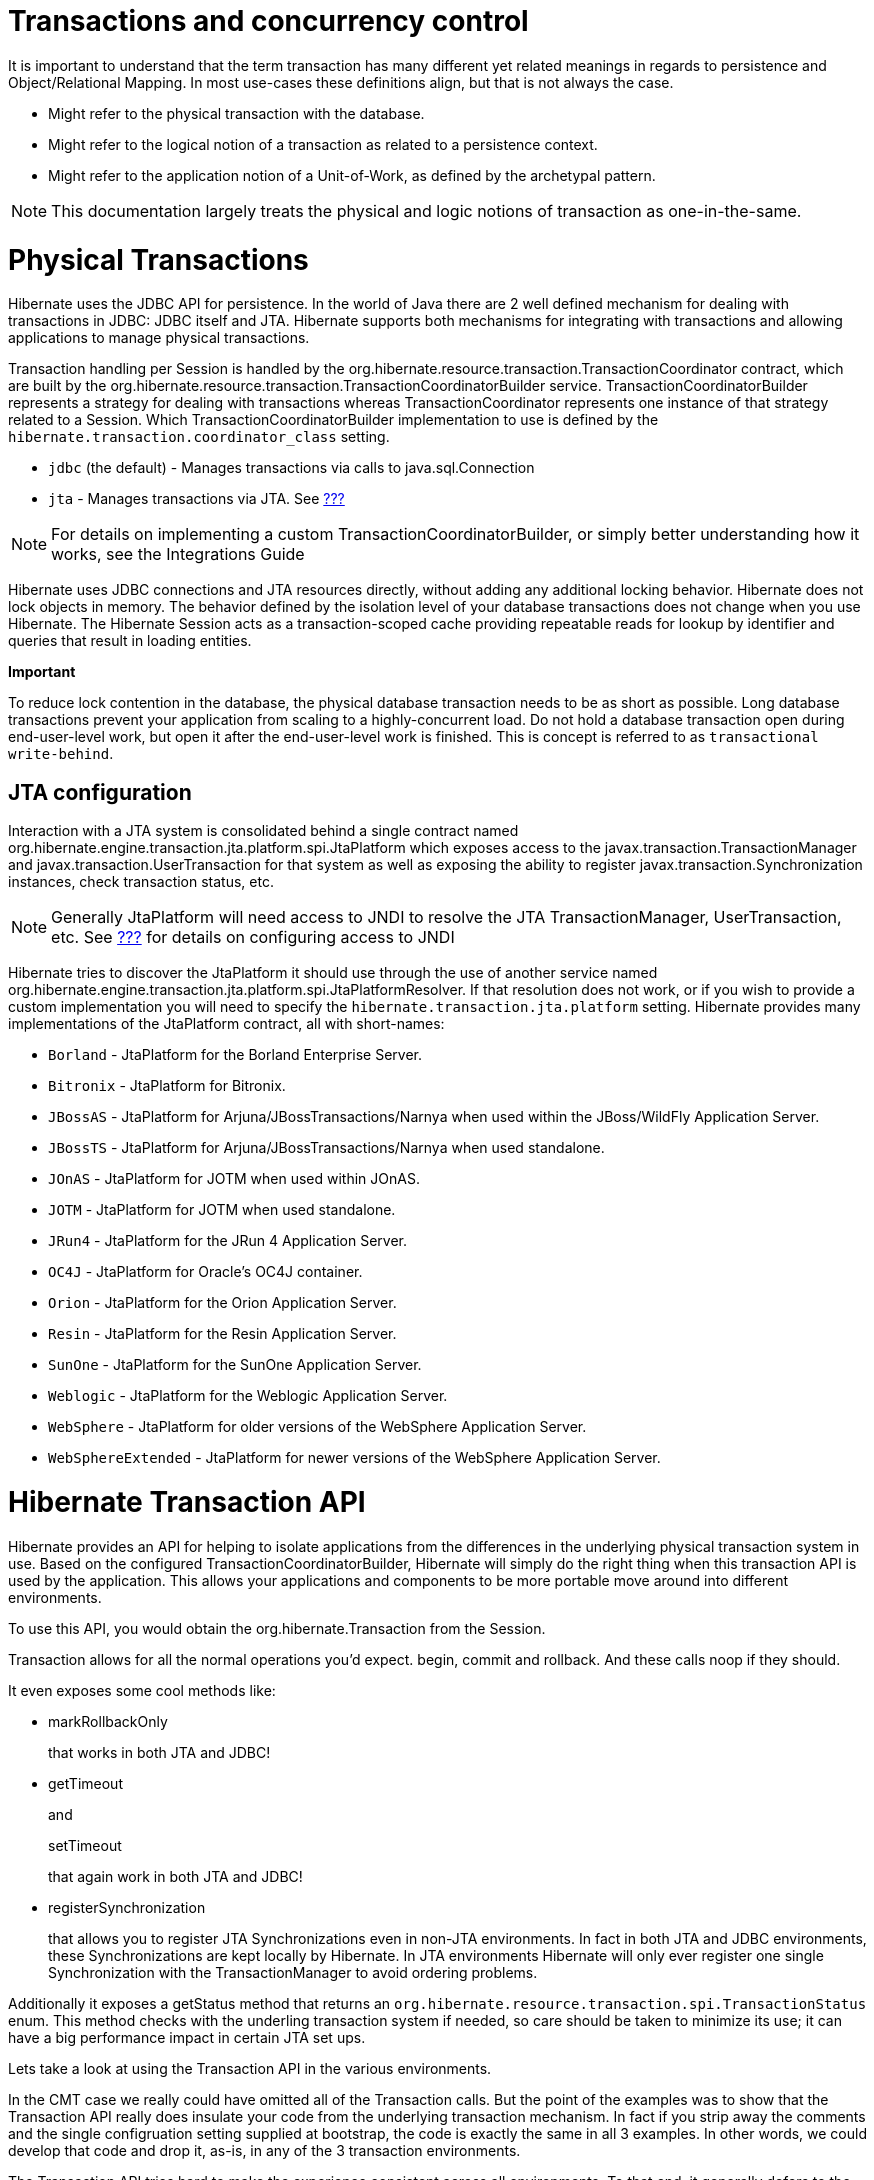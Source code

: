 [[transactions]]
= Transactions and concurrency control

It is important to understand that the term transaction has many
different yet related meanings in regards to persistence and
Object/Relational Mapping. In most use-cases these definitions align,
but that is not always the case.

* Might refer to the physical transaction with the database.
* Might refer to the logical notion of a transaction as related to a
persistence context.
* Might refer to the application notion of a Unit-of-Work, as defined by
the archetypal pattern.

====
[NOTE]

This documentation largely treats the physical and logic notions of
transaction as one-in-the-same.
====

[[transactions-physical]]
= Physical Transactions

Hibernate uses the JDBC API for persistence. In the world of Java there
are 2 well defined mechanism for dealing with transactions in JDBC: JDBC
itself and JTA. Hibernate supports both mechanisms for integrating with
transactions and allowing applications to manage physical transactions.

Transaction handling per Session is handled by the
org.hibernate.resource.transaction.TransactionCoordinator contract,
which are built by the
org.hibernate.resource.transaction.TransactionCoordinatorBuilder
service. TransactionCoordinatorBuilder represents a strategy for dealing
with transactions whereas TransactionCoordinator represents one instance
of that strategy related to a Session. Which
TransactionCoordinatorBuilder implementation to use is defined by the
`hibernate.transaction.coordinator_class` setting.

* `jdbc` (the default) - Manages transactions via calls to
java.sql.Connection
* `jta` - Manages transactions via JTA. See
link:#bootstrap-jtaplatform[???]

====
[NOTE]

For details on implementing a custom TransactionCoordinatorBuilder, or
simply better understanding how it works, see the Integrations Guide
====

Hibernate uses JDBC connections and JTA resources directly, without
adding any additional locking behavior. Hibernate does not lock objects
in memory. The behavior defined by the isolation level of your database
transactions does not change when you use Hibernate. The Hibernate
Session acts as a transaction-scoped cache providing repeatable reads
for lookup by identifier and queries that result in loading entities.

====
*Important*

To reduce lock contention in the database, the physical database
transaction needs to be as short as possible. Long database transactions
prevent your application from scaling to a highly-concurrent load. Do
not hold a database transaction open during end-user-level work, but
open it after the end-user-level work is finished. This is concept is
referred to as `transactional write-behind`.
====

[[transactions-physical-jtaplatform]]
== JTA configuration

Interaction with a JTA system is consolidated behind a single contract
named org.hibernate.engine.transaction.jta.platform.spi.JtaPlatform
which exposes access to the javax.transaction.TransactionManager and
javax.transaction.UserTransaction for that system as well as exposing
the ability to register javax.transaction.Synchronization instances,
check transaction status, etc.

====
[NOTE]

Generally JtaPlatform will need access to JNDI to resolve the JTA
TransactionManager, UserTransaction, etc. See link:#jndi[???] for
details on configuring access to JNDI
====

Hibernate tries to discover the JtaPlatform it should use through the
use of another service named
org.hibernate.engine.transaction.jta.platform.spi.JtaPlatformResolver.
If that resolution does not work, or if you wish to provide a custom
implementation you will need to specify the
`hibernate.transaction.jta.platform` setting. Hibernate provides many
implementations of the JtaPlatform contract, all with short-names:

* `Borland` - JtaPlatform for the Borland Enterprise Server.
* `Bitronix` - JtaPlatform for Bitronix.
* `JBossAS` - JtaPlatform for Arjuna/JBossTransactions/Narnya when used
within the JBoss/WildFly Application Server.
* `JBossTS` - JtaPlatform for Arjuna/JBossTransactions/Narnya when used
standalone.
* `JOnAS` - JtaPlatform for JOTM when used within JOnAS.
* `JOTM` - JtaPlatform for JOTM when used standalone.
* `JRun4` - JtaPlatform for the JRun 4 Application Server.
* `OC4J` - JtaPlatform for Oracle's OC4J container.
* `Orion` - JtaPlatform for the Orion Application Server.
* `Resin` - JtaPlatform for the Resin Application Server.
* `SunOne` - JtaPlatform for the SunOne Application Server.
* `Weblogic` - JtaPlatform for the Weblogic Application Server.
* `WebSphere` - JtaPlatform for older versions of the WebSphere
Application Server.
* `WebSphereExtended` - JtaPlatform for newer versions of the WebSphere
Application Server.

[[transactions-api]]
= Hibernate Transaction API

Hibernate provides an API for helping to isolate applications from the
differences in the underlying physical transaction system in use. Based
on the configured TransactionCoordinatorBuilder, Hibernate will simply
do the right thing when this transaction API is used by the application.
This allows your applications and components to be more portable move
around into different environments.

To use this API, you would obtain the org.hibernate.Transaction from the
Session.

Transaction allows for all the normal operations you'd expect. begin,
commit and rollback. And these calls noop if they should.

It even exposes some cool methods like:

* markRollbackOnly
+
that works in both JTA and JDBC!
* getTimeout
+
and
+
setTimeout
+
that again work in both JTA and JDBC!
* registerSynchronization
+
that allows you to register JTA Synchronizations even in non-JTA
environments. In fact in both JTA and JDBC environments, these
Synchronizations are kept locally by Hibernate. In JTA environments
Hibernate will only ever register one single Synchronization with the
TransactionManager to avoid ordering problems.

Additionally it exposes a getStatus method that returns an
`org.hibernate.resource.transaction.spi.TransactionStatus` enum. This
method checks with the underling transaction system if needed, so care
should be taken to minimize its use; it can have a big performance
impact in certain JTA set ups.

Lets take a look at using the Transaction API in the various
environments.

In the CMT case we really could have omitted all of the Transaction
calls. But the point of the examples was to show that the Transaction
API really does insulate your code from the underlying transaction
mechanism. In fact if you strip away the comments and the single
configruation setting supplied at bootstrap, the code is exactly the
same in all 3 examples. In other words, we could develop that code and
drop it, as-is, in any of the 3 transaction environments.

The Transaction API tries hard to make the experience consistent across
all environments. To that end, it generally defers to the JTA
specification when there are differences (for example automatically
trying rollback on a failed commit).

= Transactional patterns (and anti-patterns)

[[session-per-operation]]
== Session-per-operation anti-pattern

This is an anti-pattern of opening and closing a `Session` for each
database call in a single thread. It is also an anti-pattern in terms of
database transactions. Group your database calls into a planned
sequence. In the same way, do not auto-commit after every SQL statement
in your application. Hibernate disables, or expects the application
server to disable, auto-commit mode immediately. Database transactions
are never optional. All communication with a database must be
encapsulated by a transaction. Avoid auto-commit behavior for reading
data, because many small transactions are unlikely to perform better
than one clearly-defined unit of work, and are more difficult to
maintain and extend.

====
[NOTE]

Using auto-commit does not circumvent database transactions. Instead,
when in auto-commit mode, JDBC drivers simply perform each call in an
implicit transaction call. It is as if your application called commit
after each and every JDBC call.
====

[[session-per-request]]
== Session-per-request pattern

This is the most common transaction pattern. The term request here
relates to the concept of a system that reacts to a series of requests
from a client/user. Web applications are a prime example of this type of
system, though certainly not the only one. At the beginning of handling
such a request, the application opens a Hibernate Session, starts a
transaction, performs all data related work, ends the transaction and
closes the Session. The crux of the pattern is the one-to-one
relationship between the transaction and the Session.

Within this pattern there is a common technique of defining a current
session to simplify the need of passing this Session around to all the
application components that may need access to it. Hibernate provides
support for this technique through the getCurrentSession method of the
SessionFactory. The concept of a "current" session has to have a scope
that defines the bounds in which the notion of "current" is valid. This
is purpose of the org.hibernate.context.spi.CurrentSessionContext
contract. There are 2 reliable defining scopes:

* First is a JTA transaction because it allows a callback hook to know
when it is ending which gives Hibernate a chance to close the Session
and clean up. This is represented by the
`org.hibernate.context.internal.JTASessionContext` implementation of the
org.hibernate.context.spi.CurrentSessionContext contract. Using this
implementation, a Session will be opened the first time
getCurrentSession is called within that transaction.
* Secondly is this application request cycle itself. This is best
represented with the
`org.hibernate.context.internal.ManagedSessionContext` implementation of
the org.hibernate.context.spi.CurrentSessionContext contract. Here an
external component is responsible for managing the lifecycle and scoping
of a "current" session. At the start of such a scope,
`ManagedSessionContext`'s bind method is called passing in the Session.
At the end, its unbind method is called.
+
Some common examples of such "external components" include:
** javax.servlet.Filter implementation
** AOP interceptor with a pointcut on the service methods
** A proxy/interception container

====
*Important*

The getCurrentSession() method has one downside in a JTA environment. If
you use it, after_statement connection release mode is also used by
default. Due to a limitation of the JTA specification, Hibernate cannot
automatically clean up any unclosed ScrollableResults or Iterator
instances returned by scroll() or iterate(). Release the underlying
database cursor by calling ScrollableResults.close() or
Hibernate.close(Iterator) explicitly from a finally block.
====

[[long-conversations]]
== Conversations

The session-per-request pattern is not the only valid way of designing
units of work. Many business processes require a whole series of
interactions with the user that are interleaved with database accesses.
In web and enterprise applications, it is not acceptable for a database
transaction to span a user interaction. Consider the following example:

The first screen of a dialog opens. The data seen by the user is loaded
in a particular `Session` and database transaction. The user is free to
modify the objects.

The user uses a UI element to save their work after five minutes of
editing. The modifications are made persistent. The user also expects to
have exclusive access to the data during the edit session.

Even though we have multiple databases access here, from the point of
view of the user, this series of steps represents a single unit of work.
There are many ways to implement this in your application.

A first naive implementation might keep the `Session` and database
transaction open while the user is editing, using database-level locks
to prevent other users from modifying the same data and to guarantee
isolation and atomicity. This is an anti-pattern, because lock
contention is a bottleneck which will prevent scalability in the future.

Several database transactions are used to implement the conversation. In
this case, maintaining isolation of business processes becomes the
partial responsibility of the application tier. A single conversation
usually spans several database transactions. These multiple database
accesses can only be atomic as a whole if only one of these database
transactions (typically the last one) stores the updated data. All
others only read data. A common way to receive this data is through a
wizard-style dialog spanning several request/response cycles. Hibernate
includes some features which make this easy to implement.

[cols=",",]
|=======================================================================
|Automatic Versioning |Hibernate can perform automatic optimistic
concurrency control for you. It can automatically detect if a concurrent
modification occurred during user think time. Check for this at the end
of the conversation.

|Detached Objects |If you decide to use the session-per-request pattern,
all loaded instances will be in the detached state during user think
time. Hibernate allows you to reattach the objects and persist the
modifications. The pattern is called
session-per-request-with-detached-objects. Automatic versioning is used
to isolate concurrent modifications.

|Extended Session |The Hibernate Session can be disconnected from the
underlying JDBC connection after the database transaction has been
committed and reconnected when a new client request occurs. This pattern
is known as session-per-conversation and makes even reattachment
unnecessary. Automatic versioning is used to isolate concurrent
modifications and the Session will not be allowed to flush
automatically, only explicitly.
|=======================================================================

Session-per-request-with-detached-objects and session-per-conversation
each have advantages and disadvantages.

== Session-per-application

Discussion coming soon..

[[transactions-basics-issues]]
= Common issues

* A Session is not thread-safe. Things that work concurrently, like HTTP
requests, session beans, or Swing workers, will cause race conditions if
a Session instance is shared. If you keep your Hibernate Session in your
javax.servlet.http.HttpSession you should consider synchronizing access
to your HttpSession; otherwise, a user that clicks reload fast enough
can use the same Session in two concurrently running threads.
* An exception thrown by Hibernate means you have to rollback your
database transaction and close the Session immediately. If your Session
is bound to the application, you have to stop the application. Rolling
back the database transaction does not put your business objects back
into the state they were at the start of the transaction. This means
that the database state and the business objects will be out of sync.
Usually this is not a problem, because exceptions are not recoverable
and you will have to start over after rollback anyway.
* The Session caches every object that is in a persistent state (watched
and checked for changes by Hibernate). If you keep it open for a long
time or simply load too much data, it will grow endlessly until you get
an OutOfMemoryException. One solution is to call clear() and evict() to
manage the Session cache, but you should consider an alternate means of
dealing with large amounts of data such as a Stored Procedure. Java is
simply not the right tool for these kind of operations. Some solutions
are shown in link:#batch[???]. Keeping a Session open for the duration
of a user session also means a higher probability of stale data.
